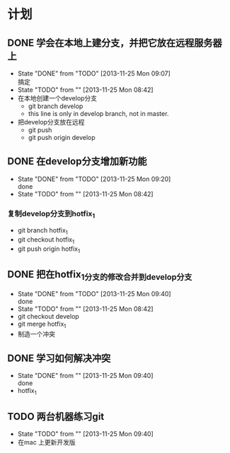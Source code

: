 #+STARTUP:showall
* 计划

** DONE 学会在本地上建分支，并把它放在远程服务器上
   - State "DONE"       from "TODO"       [2013-11-25 Mon 09:07] \\
     搞定
   - State "TODO"       from ""           [2013-11-25 Mon 08:42]
   - 在本地创建一个develop分支
     - git branch develop
     - this line is only in develop branch, not in master.
   - 把develop分支放在远程
     - git push
     - git push origin develop
      * [new branch] develop->develop

** DONE 在develop分支增加新功能
   - State "DONE"       from "TODO"       [2013-11-25 Mon 09:20] \\
     done
   - State "TODO"       from ""           [2013-11-25 Mon 08:42]
*** 复制develop分支到hotfix_1
   - git branch hotfix_1
   - git checkout hotfix_1
   - git push origin hotfix_1

** DONE 把在hotfix_1分支的修改合并到develop分支
   - State "DONE"       from "TODO"       [2013-11-25 Mon 09:40] \\
     done
   - State "TODO"       from ""           [2013-11-25 Mon 08:42]
   - git checkout develop
   - git merge hotfix_1
   - 制造一个冲突

** DONE 学习如何解决冲突
   - State "DONE"       from ""           [2013-11-25 Mon 09:40] \\
     done
   -  hotfix_1

** TODO 两台机器练习git
   - State "TODO"       from ""           [2013-11-25 Mon 09:40]
   - 在mac 上更新开发版
